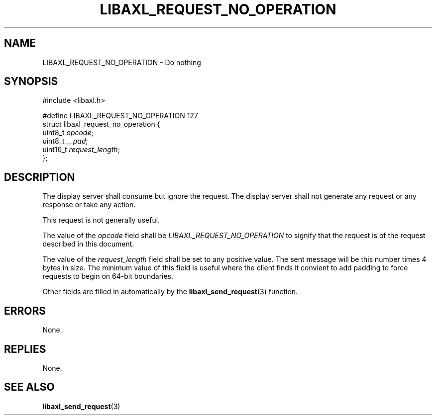 .TH LIBAXL_REQUEST_NO_OPERATION 3 libaxl
.SH NAME
LIBAXL_REQUEST_NO_OPERATION - Do nothing
.SH SYNOPSIS
.nf
#include <libaxl.h>

#define LIBAXL_REQUEST_NO_OPERATION 127
struct libaxl_request_no_operation {
        uint8_t     \fIopcode\fP;
        uint8_t     \fI__pad\fP;
        uint16_t    \fIrequest_length\fP;
};
.fi
.SH DESCRIPTION
The display server shall consume but ignore the
request. The display server shall not generate
any request or any response or take any action.
.PP
This request is not generally useful.
.PP
The value of the
.I opcode
field shall be
.I LIBAXL_REQUEST_NO_OPERATION
to signify that the request is of the request
described in this document.
.PP
The value of the
.I request_length
field shall be set to any positive value. The
sent message will be this number times 4 bytes
in size. The minimum value of this field is
useful where the client finds it convient to
add padding to force requests to begin on
64-bit boundaries.
.PP
Other fields are filled in automatically by the
.BR libaxl_send_request (3)
function.
.SH ERRORS
None.
.SH REPLIES
None.
.SH SEE ALSO
.BR libaxl_send_request (3)
